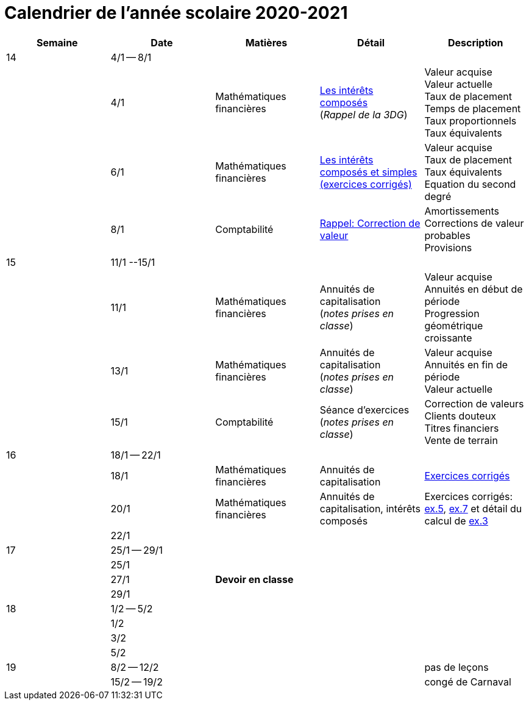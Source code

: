 
= Calendrier de l'année scolaire 2020-2021


[cols="5*", options="header"] 
|===
|Semaine
|Date
|Matières
|Détail
|Description


| 14
| 4/1 -- 8/1
| 
| 
| 

| 
| 4/1 
| Mathématiques financières
| link:mathfi/25-MathFi-InteretsComposes-Rappel.pdf[Les intérêts composés] +
  (_Rappel de la 3DG_)
| Valeur acquise +
  Valeur actuelle +
  Taux de placement +
  Temps de placement +
  Taux proportionnels +
  Taux équivalents


| 
| 6/1 
| Mathématiques financières
| link:mathfi/26-MathFi-InteretsComposes-Exercice.pdf[Les intérêts composés et simples (exercices corrigés)]
| Valeur acquise +
  Taux de placement +
  Taux équivalents +
  Equation du second degré

| 
| 8/1 
| Comptabilité
| link:comptabilite-cours/27-Comptabilite-CVP.pdf[Rappel: Correction de valeur]
| Amortissements +
  Corrections de valeur probables +
  Provisions


| 15
| 11/1 --15/1
| 
| 
| 

| 
| 11/1 
| Mathématiques financières
| Annuités de capitalisation +
  (_notes prises en classe_)
| Valeur acquise +
  Annuités en début de période +
  Progression géométrique croissante
  

| 
| 13/1 
| Mathématiques financières
| Annuités de capitalisation +
  (_notes prises en classe_)
| Valeur acquise +
  Annuités en fin de période +
  Valeur actuelle
  

| 
| 15/1 
| Comptabilité
| Séance d'exercices +
  (_notes prises en classe_)
| Correction de valeurs +
  Clients douteux +
  Titres financiers +
  Vente de terrain +

| 16
| 18/1 -- 22/1
| 
| 
| 

| 
| 18/1 
| Mathématiques financières
| Annuités de capitalisation 
| link:mathfi/29-MathFi-annuites.pdf[Exercices corrigés]

| 
| 20/1 
| Mathématiques financières
| Annuités de capitalisation, intérêts composés
| Exercices corrigés: link:mathfi/30-MathFi-Ex5.pdf[ex.5], link:mathfi/30-MathFi-Ex7.pdf[ex.7] et détail du calcul de link:mathfi/30-MathFi-Ex3-calcul.pdf[ex.3]

| 
| 22/1 
| 
| 
| 

| 17
| 25/1 -- 29/1
| 
| 
| 

| 
| 25/1 
| 
| 
| 

| 
| 27/1 
| *Devoir en classe*
| 
| 

| 
| 29/1 
| 
| 
| 

| 18
| 1/2 -- 5/2
| 
| 
| 

| 
| 1/2 
| 
| 
| 

| 
| 3/2 
| 
| 
| 

| 
| 5/2 
| 
| 
| 


| 19
| 8/2 -- 12/2
| 
| 
| pas de leçons

| 
| 15/2 -- 19/2
| 
| 
| congé de Carnaval



|===












